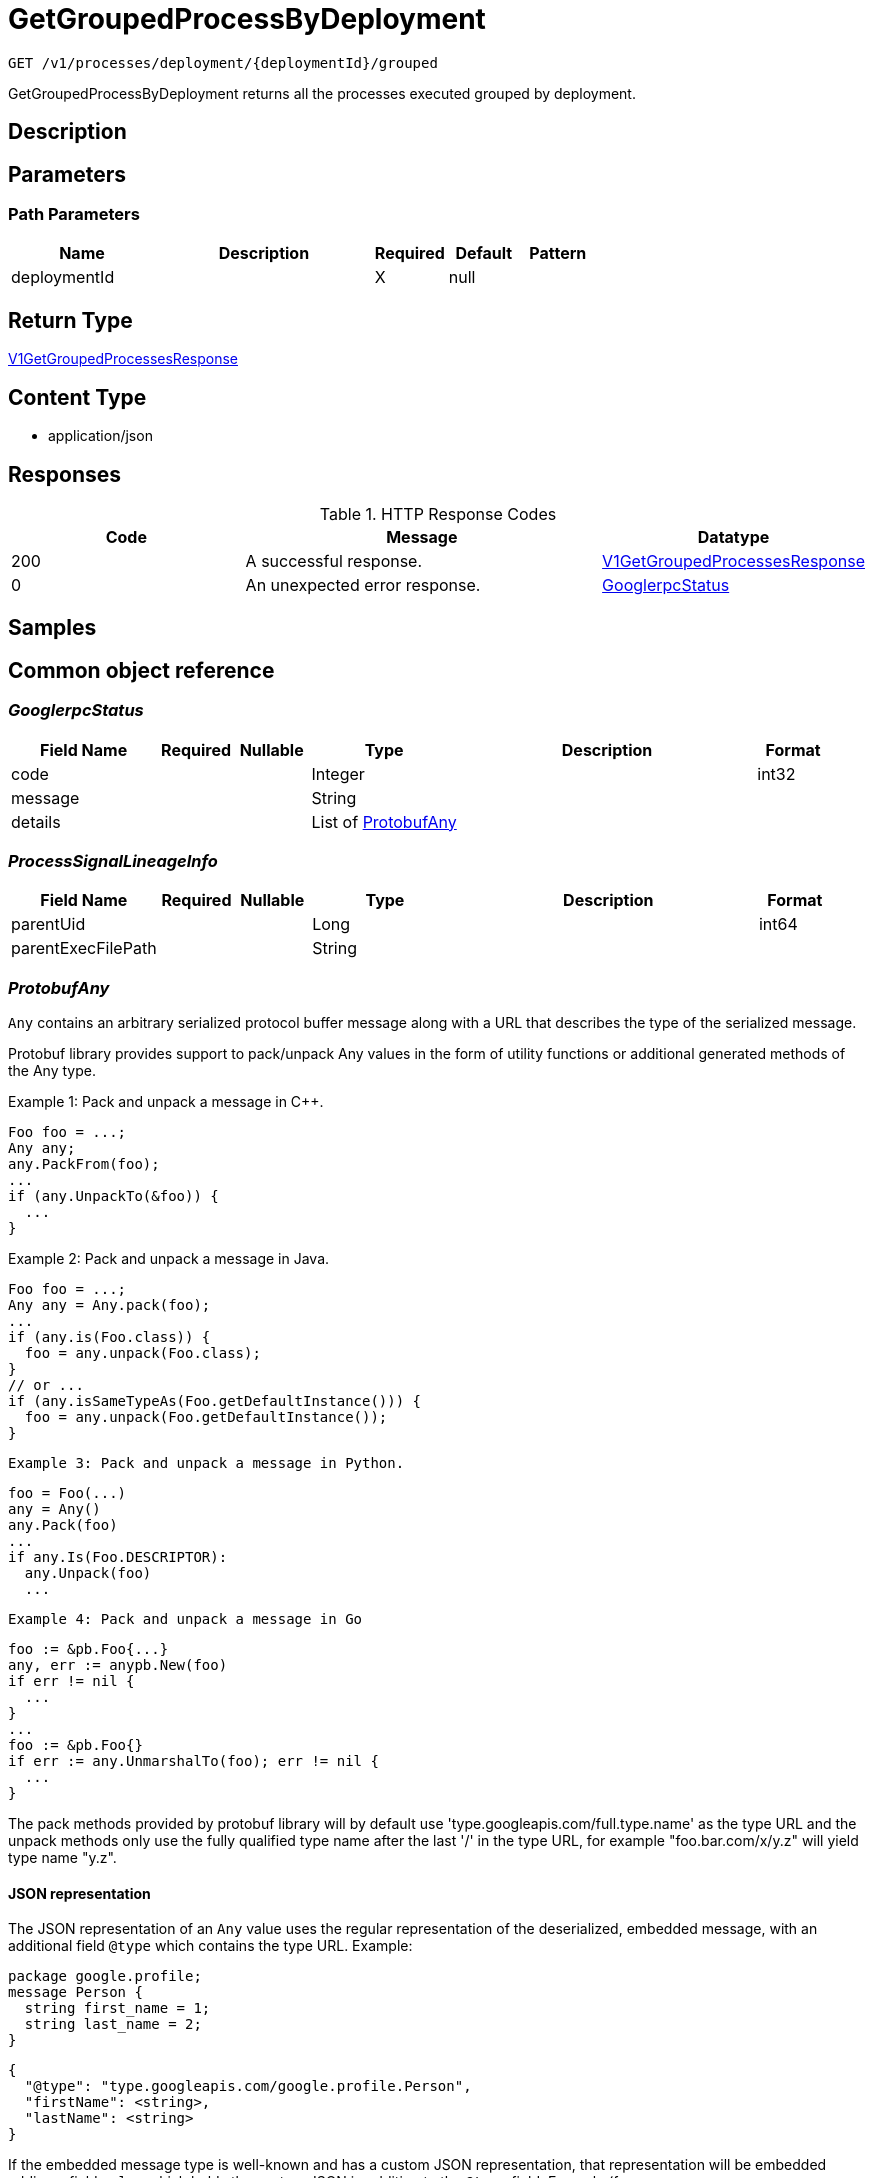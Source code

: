 // Auto-generated by scripts. Do not edit.
:_mod-docs-content-type: ASSEMBLY
:context: _v1_processes_deployment_deploymentId_grouped_get





[id="GetGroupedProcessByDeployment_{context}"]
= GetGroupedProcessByDeployment

:toc: macro
:toc-title:

toc::[]


`GET /v1/processes/deployment/{deploymentId}/grouped`

GetGroupedProcessByDeployment returns all the processes executed grouped by deployment.

== Description







== Parameters

=== Path Parameters

[cols="2,3,1,1,1"]
|===
|Name| Description| Required| Default| Pattern

| deploymentId
|
| X
| null
|

|===






== Return Type

<<V1GetGroupedProcessesResponse_{context}, V1GetGroupedProcessesResponse>>


== Content Type

* application/json

== Responses

.HTTP Response Codes
[cols="2,3,1"]
|===
| Code | Message | Datatype


| 200
| A successful response.
|  <<V1GetGroupedProcessesResponse_{context}, V1GetGroupedProcessesResponse>>


| 0
| An unexpected error response.
|  <<GooglerpcStatus_{context}, GooglerpcStatus>>

|===

== Samples









ifdef::internal-generation[]
== Implementation



endif::internal-generation[]


[id="common-object-reference_{context}"]
== Common object reference



[id="GooglerpcStatus_{context}"]
=== _GooglerpcStatus_
 




[.fields-GooglerpcStatus]
[cols="2,1,1,2,4,1"]
|===
| Field Name| Required| Nullable | Type| Description | Format

| code
| 
| 
|   Integer  
| 
| int32    

| message
| 
| 
|   String  
| 
|     

| details
| 
| 
|   List   of <<ProtobufAny_{context}, ProtobufAny>>
| 
|     

|===



[id="ProcessSignalLineageInfo_{context}"]
=== _ProcessSignalLineageInfo_
 




[.fields-ProcessSignalLineageInfo]
[cols="2,1,1,2,4,1"]
|===
| Field Name| Required| Nullable | Type| Description | Format

| parentUid
| 
| 
|   Long  
| 
| int64    

| parentExecFilePath
| 
| 
|   String  
| 
|     

|===



[id="ProtobufAny_{context}"]
=== _ProtobufAny_
 

`Any` contains an arbitrary serialized protocol buffer message along with a
URL that describes the type of the serialized message.

Protobuf library provides support to pack/unpack Any values in the form
of utility functions or additional generated methods of the Any type.

Example 1: Pack and unpack a message in C++.

    Foo foo = ...;
    Any any;
    any.PackFrom(foo);
    ...
    if (any.UnpackTo(&foo)) {
      ...
    }

Example 2: Pack and unpack a message in Java.

    Foo foo = ...;
    Any any = Any.pack(foo);
    ...
    if (any.is(Foo.class)) {
      foo = any.unpack(Foo.class);
    }
    // or ...
    if (any.isSameTypeAs(Foo.getDefaultInstance())) {
      foo = any.unpack(Foo.getDefaultInstance());
    }

 Example 3: Pack and unpack a message in Python.

    foo = Foo(...)
    any = Any()
    any.Pack(foo)
    ...
    if any.Is(Foo.DESCRIPTOR):
      any.Unpack(foo)
      ...

 Example 4: Pack and unpack a message in Go

     foo := &pb.Foo{...}
     any, err := anypb.New(foo)
     if err != nil {
       ...
     }
     ...
     foo := &pb.Foo{}
     if err := any.UnmarshalTo(foo); err != nil {
       ...
     }

The pack methods provided by protobuf library will by default use
'type.googleapis.com/full.type.name' as the type URL and the unpack
methods only use the fully qualified type name after the last '/'
in the type URL, for example "foo.bar.com/x/y.z" will yield type
name "y.z".

==== JSON representation
The JSON representation of an `Any` value uses the regular
representation of the deserialized, embedded message, with an
additional field `@type` which contains the type URL. Example:

    package google.profile;
    message Person {
      string first_name = 1;
      string last_name = 2;
    }

    {
      "@type": "type.googleapis.com/google.profile.Person",
      "firstName": <string>,
      "lastName": <string>
    }

If the embedded message type is well-known and has a custom JSON
representation, that representation will be embedded adding a field
`value` which holds the custom JSON in addition to the `@type`
field. Example (for message [google.protobuf.Duration][]):

    {
      "@type": "type.googleapis.com/google.protobuf.Duration",
      "value": "1.212s"
    }


[.fields-ProtobufAny]
[cols="2,1,1,2,4,1"]
|===
| Field Name| Required| Nullable | Type| Description | Format

| @type
| 
| 
|   String  
| A URL/resource name that uniquely identifies the type of the serialized protocol buffer message. This string must contain at least one \"/\" character. The last segment of the URL's path must represent the fully qualified name of the type (as in `path/google.protobuf.Duration`). The name should be in a canonical form (e.g., leading \".\" is not accepted).  In practice, teams usually precompile into the binary all types that they expect it to use in the context of Any. However, for URLs which use the scheme `http`, `https`, or no scheme, one can optionally set up a type server that maps type URLs to message definitions as follows:  * If no scheme is provided, `https` is assumed. * An HTTP GET on the URL must yield a [google.protobuf.Type][]   value in binary format, or produce an error. * Applications are allowed to cache lookup results based on the   URL, or have them precompiled into a binary to avoid any   lookup. Therefore, binary compatibility needs to be preserved   on changes to types. (Use versioned type names to manage   breaking changes.)  Note: this functionality is not currently available in the official protobuf release, and it is not used for type URLs beginning with type.googleapis.com. As of May 2023, there are no widely used type server implementations and no plans to implement one.  Schemes other than `http`, `https` (or the empty scheme) might be used with implementation specific semantics.
|     

|===



[id="StorageProcessIndicator_{context}"]
=== _StorageProcessIndicator_
 Next available tag: 13




[.fields-StorageProcessIndicator]
[cols="2,1,1,2,4,1"]
|===
| Field Name| Required| Nullable | Type| Description | Format

| id
| 
| 
|   String  
| 
|     

| deploymentId
| 
| 
|   String  
| 
|     

| containerName
| 
| 
|   String  
| 
|     

| podId
| 
| 
|   String  
| 
|     

| podUid
| 
| 
|   String  
| 
|     

| signal
| 
| 
| <<StorageProcessSignal_{context}, StorageProcessSignal>>    
| 
|     

| clusterId
| 
| 
|   String  
| 
|     

| namespace
| 
| 
|   String  
| 
|     

| containerStartTime
| 
| 
|   Date  
| 
| date-time    

| imageId
| 
| 
|   String  
| 
|     

|===



[id="StorageProcessSignal_{context}"]
=== _StorageProcessSignal_
 




[.fields-StorageProcessSignal]
[cols="2,1,1,2,4,1"]
|===
| Field Name| Required| Nullable | Type| Description | Format

| id
| 
| 
|   String  
| A unique UUID for identifying the message We have this here instead of at the top level because we want to have each message to be self contained.
|     

| containerId
| 
| 
|   String  
| 
|     

| time
| 
| 
|   Date  
| 
| date-time    

| name
| 
| 
|   String  
| 
|     

| args
| 
| 
|   String  
| 
|     

| execFilePath
| 
| 
|   String  
| 
|     

| pid
| 
| 
|   Long  
| 
| int64    

| uid
| 
| 
|   Long  
| 
| int64    

| gid
| 
| 
|   Long  
| 
| int64    

| lineage
| 
| 
|   List   of `string`
| 
|     

| scraped
| 
| 
|   Boolean  
| 
|     

| lineageInfo
| 
| 
|   List   of <<ProcessSignalLineageInfo_{context}, ProcessSignalLineageInfo>>
| 
|     

|===



[id="V1GetGroupedProcessesResponse_{context}"]
=== _V1GetGroupedProcessesResponse_
 




[.fields-V1GetGroupedProcessesResponse]
[cols="2,1,1,2,4,1"]
|===
| Field Name| Required| Nullable | Type| Description | Format

| groups
| 
| 
|   List   of <<V1ProcessNameGroup_{context}, V1ProcessNameGroup>>
| 
|     

|===



[id="V1ProcessGroup_{context}"]
=== _V1ProcessGroup_
 




[.fields-V1ProcessGroup]
[cols="2,1,1,2,4,1"]
|===
| Field Name| Required| Nullable | Type| Description | Format

| args
| 
| 
|   String  
| 
|     

| signals
| 
| 
|   List   of <<StorageProcessIndicator_{context}, StorageProcessIndicator>>
| 
|     

|===



[id="V1ProcessNameGroup_{context}"]
=== _V1ProcessNameGroup_
 




[.fields-V1ProcessNameGroup]
[cols="2,1,1,2,4,1"]
|===
| Field Name| Required| Nullable | Type| Description | Format

| name
| 
| 
|   String  
| 
|     

| timesExecuted
| 
| 
|   Long  
| 
| int64    

| groups
| 
| 
|   List   of <<V1ProcessGroup_{context}, V1ProcessGroup>>
| 
|     

|===



